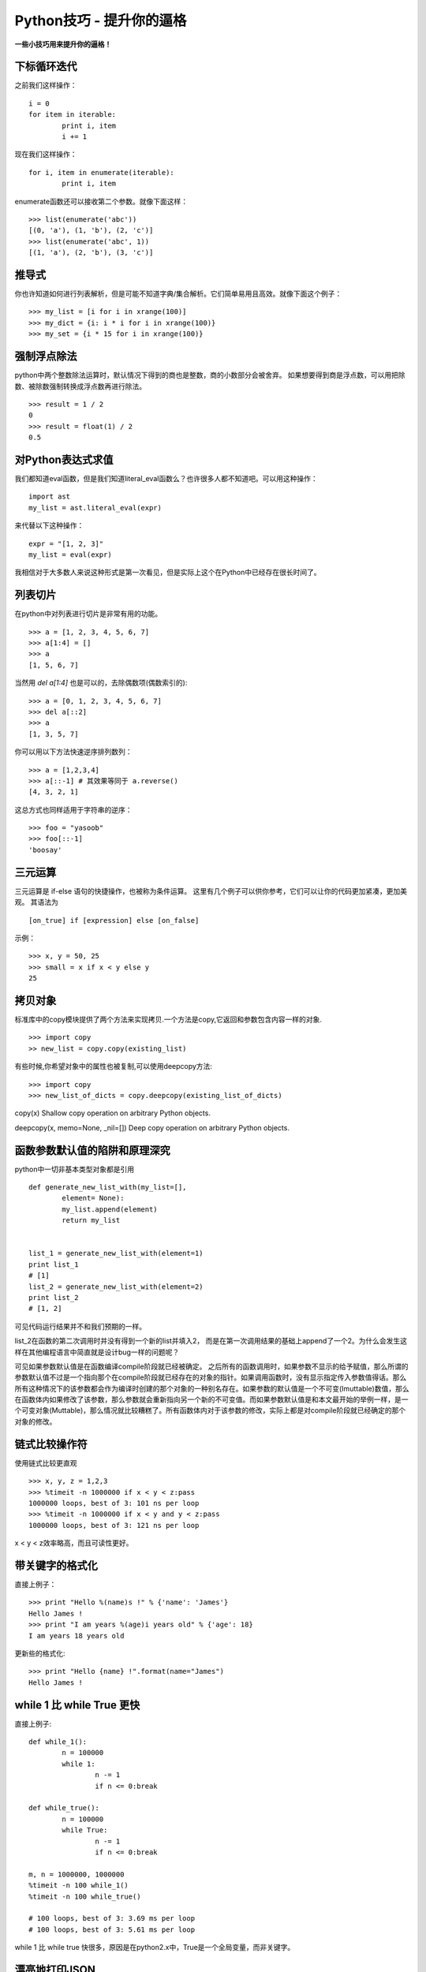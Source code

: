 Python技巧 - 提升你的逼格
-----------------

**一些小技巧用来提升你的逼格！**



下标循环迭代
~~~~~~


之前我们这样操作：
::

	i = 0
	for item in iterable:
		print i, item
		i += 1



现在我们这样操作：
::

	for i, item in enumerate(iterable):
		print i, item


enumerate函数还可以接收第二个参数。就像下面这样：
::

	>>> list(enumerate('abc'))
	[(0, 'a'), (1, 'b'), (2, 'c')]
	>>> list(enumerate('abc', 1))
	[(1, 'a'), (2, 'b'), (3, 'c')]


推导式
~~~~

你也许知道如何进行列表解析，但是可能不知道字典/集合解析。它们简单易用且高效。就像下面这个例子：
::

	>>> my_list = [i for i in xrange(100)]
	>>> my_dict = {i: i * i for i in xrange(100)}
	>>> my_set = {i * 15 for i in xrange(100)}



强制浮点除法
~~~~~~

python中两个整数除法运算时，默认情况下得到的商也是整数，商的小数部分会被舍弃。
如果想要得到商是浮点数，可以用把除数、被除数强制转换成浮点数再进行除法。
::

	>>> result = 1 / 2
	0
	>>> result = float(1) / 2
	0.5




对Python表达式求值
~~~~~~~~~~~~

我们都知道eval函数，但是我们知道literal_eval函数么？也许很多人都不知道吧。可以用这种操作：
::

	import ast
	my_list = ast.literal_eval(expr)

来代替以下这种操作：
::

	expr = "[1, 2, 3]"
	my_list = eval(expr)

我相信对于大多数人来说这种形式是第一次看见，但是实际上这个在Python中已经存在很长时间了。


列表切片
~~~~

在python中对列表进行切片是非常有用的功能。
::

	>>> a = [1, 2, 3, 4, 5, 6, 7]
	>>> a[1:4] = []
	>>> a
	[1, 5, 6, 7]

当然用 `del a[1:4]` 也是可以的，去除偶数项(偶数索引的):
::

	>>> a = [0, 1, 2, 3, 4, 5, 6, 7]
	>>> del a[::2]
	>>> a
	[1, 3, 5, 7]

你可以用以下方法快速逆序排列数列：
::

	>>> a = [1,2,3,4]
	>>> a[::-1] # 其效果等同于 a.reverse()
	[4, 3, 2, 1]

这总方式也同样适用于字符串的逆序：
::

	>>> foo = "yasoob"
	>>> foo[::-1]
	'boosay'


三元运算
~~~~~~~~

三元运算是 if-else 语句的快捷操作，也被称为条件运算。
这里有几个例子可以供你参考，它们可以让你的代码更加紧凑，更加美观。
其语法为
::

	[on_true] if [expression] else [on_false]

示例：
::

	>>> x, y = 50, 25
	>>> small = x if x < y else y
	25


拷贝对象
~~~~

标准库中的copy模块提供了两个方法来实现拷贝.一个方法是copy,它返回和参数包含内容一样的对象.
::

	>>> import copy
	>> new_list = copy.copy(existing_list)

有些时候,你希望对象中的属性也被复制,可以使用deepcopy方法:
::

	>>> import copy
	>>> new_list_of_dicts = copy.deepcopy(existing_list_of_dicts)

copy(x) Shallow copy operation on arbitrary Python objects.

deepcopy(x, memo=None, _nil=[]) Deep copy operation on arbitrary Python objects.


函数参数默认值的陷阱和原理深究
~~~~~~~~~~~~~~~

python中一切非基本类型对象都是引用
::

	def generate_new_list_with(my_list=[],
		element= None):
		my_list.append(element)
		return my_list


	list_1 = generate_new_list_with(element=1)
	print list_1
	# [1]
	list_2 = generate_new_list_with(element=2)
	print list_2
	# [1, 2]


可见代码运行结果并不和我们预期的一样。

list_2在函数的第二次调用时并没有得到一个新的list并填入2，
而是在第一次调用结果的基础上append了一个2。为什么会发生这样在其他编程语言中简直就是设计bug一样的问题呢？ 

可见如果参数默认值是在函数编译compile阶段就已经被确定。
之后所有的函数调用时，如果参数不显示的给予赋值，那么所谓的参数默认值不过是一个指向那个在compile阶段就已经存在的对象的指针。如果调用函数时，没有显示指定传入参数值得话。那么所有这种情况下的该参数都会作为编译时创建的那个对象的一种别名存在。如果参数的默认值是一个不可变(Imuttable)数值，那么在函数体内如果修改了该参数，那么参数就会重新指向另一个新的不可变值。而如果参数默认值是和本文最开始的举例一样，是一个可变对象(Muttable)，那么情况就比较糟糕了。所有函数体内对于该参数的修改，实际上都是对compile阶段就已经确定的那个对象的修改。

链式比较操作符
~~~~~~~

使用链式比较更直观
::

	>>> x, y, z = 1,2,3
	>>> %timeit -n 1000000 if x < y < z:pass
	1000000 loops, best of 3: 101 ns per loop
	>>> %timeit -n 1000000 if x < y and y < z:pass
	1000000 loops, best of 3: 121 ns per loop

x < y < z效率略高，而且可读性更好。


带关键字的格式化
~~~~~~~~~~~~~~~~

直接上例子：
::

	>>> print "Hello %(name)s !" % {'name': 'James'}
	Hello James !
	>>> print "I am years %(age)i years old" % {'age': 18}
	I am years 18 years old

更新些的格式化:
::

	>>> print "Hello {name} !".format(name="James")
	Hello James !


while 1 比 while True 更快
~~~~~~~~~~~~~~~~~~~~~~~~~~
直接上例子:
::

	def while_1():
		n = 100000
		while 1:
			n -= 1
			if n <= 0:break

	def while_true():
		n = 100000
		while True:
			n -= 1
			if n <= 0:break

	m, n = 1000000, 1000000
	%timeit -n 100 while_1()
	%timeit -n 100 while_true()

	# 100 loops, best of 3: 3.69 ms per loop
	# 100 loops, best of 3: 5.61 ms per loop

while 1 比 while true 快很多，原因是在python2.x中，True是一个全局变量，而非关键字。

漂亮地打印JSON
~~~~~~~~~~~~

JSON是一个很棒的序列格式，如今广泛应用在API和web服务中，但是很难用裸眼来看大数据量的JSON,它们很长，还在一行里。

可以用参数 indent 来更好地打印JSON数据，这在跟REPL或是日志打交道的时候很有用:
::

	>>> import json
	>>> print (json.dumps(data)) # No indention*
	{"status": "OK", "count": 2, "results": [{"age": 27, "name": "Oz","lactose_intolerant": true}, {"age": 29, "name": "Joe","lactose_intolerant": false}]}

	>>> print (json.dumps(data, indent=2)) # With indention*
	{
	"status": "OK",
	"count": 2,
	"results": [
		{
		"age": 27,
		"name": "Oz",
		"lactose_intolerant": true
		},
		{
		"age": 29,
		"name": "Joe",
		"lactose_intolerant": false
		}
	]
	}

另外，去看看内建模块 pprint , 它可以帮助你漂亮地输出其它的东西。
命令行上漂亮地打印JSON:
::

	echo '{"json":"obj"}' | python -mjson.tool

而且，如果你安装了 Pygments 模块，可以高亮地打印JSON:
::

	echo '{"json":"obj"}' | python -mjson.tool | pygmentize -l json

注意 {} 是一个空的字典，而不是空的集合

其它
~~~~

字符串拼接
::

	a_list = ['a', 'b', 'c']
	print '\t'.join(a_list)
	print "%s\t%d\t%0.3f" % ('abc', 34, 45.67743)

判断None 用 is
::

	m = None
	if m is None or m is not None:
		print m

字典默认值
::

	v = {}
	v['a'] = v.get('a', 0) + 1

字典迭代
::

	for key, value in v.iteritems(): # itervalues() iterkeys()
		print key, value

字符串前后缀判断
::

	s = "prefix_end"
	print s.startswith("prefix"), s.endswith("end")

变量值交换
::

	a = 1
	b = 2
	b, a = a, b

使用if isinstance(obj, int): 而不是 if type(obj) is type(1):
::

	print isinstance('3', str)

用xrange替代range
::

	print type(xrange(1, 10)), type(range(1, 10))

字符串换行
::

	a = ("erqwrfdsftrettrret"
		"dsfdafdsfdsfd")
	print a

python内置函数大全
~~~~~~~~~~~~~~~~

http://jianfeihit.iteye.com/blog/1835272


其它学习资料
~~~~~~~~~~~~


`Python 调试工具 <http://blog.jobbole.com/51062/>`__

`Python包、模块、类以及代码文件和目录的一种管理方案 <http://python.jobbole.com/86376/>`__

`Python第三方库安装及常见问题 <http://python.jobbole.com/86397/>`__

`一分钟让你的程序支持队列和并发 <http://python.jobbole.com/86459/>`__

`python unicode 编码整理 <http://python.jobbole.com/86670/>`__

`一行python代码 <http://python.jobbole.com/86678/>`__

`由一个例子到python的名字空间 <http://python.jobbole.com/86655/>`__

`Python 二分查找与 bisect模块 <http://python.jobbole.com/86609/>`__

`PYTHON编码的前世今生 <http://python.jobbole.com/86578/>`__

`python supervisor使用 <http://python.jobbole.com/86423/>`__

